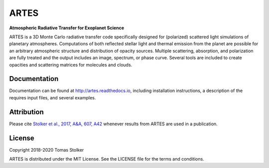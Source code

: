 ARTES
=====

**Atmospheric Radiative Transfer for Exoplanet Science**

.. image:: https://readthedocs.org/projects/artes/badge/?version=latest
    :target: http://artes.readthedocs.io/en/latest/?badge=latest

.. image:: https://img.shields.io/badge/license-MIT-blue.svg?style=flat
    :target: https://github.com/tomasstolker/ARTES/blob/master/LICENSE

.. image:: http://img.shields.io/badge/arXiv-1706.09427-orange.svg?style=flat
    :target: http://arxiv.org/abs/1706.09427

ARTES is a 3D Monte Carlo radiative transfer code specifically designed for (polarized) scattered light simulations of planetary atmospheres. Computations of both reflected stellar light and thermal emission from the planet are possible for an arbitrary atmospheric structure and distribution of opacity sources. Multiple scattering, absorption, and polarization are fully treated and the output includes an image, spectrum, or phase curve. Several tools are included to create opacities and scattering matrices for molecules and clouds.

Documentation
-------------

Documentation can be found at `http://artes.readthedocs.io <http://artes.readthedocs.io>`_, including installation instructions, a description of the requires input files, and several examples.

Attribution
-----------

Please cite `Stolker et al., 2017, A&A, 607, A42 <http://adsabs.harvard.edu/abs/2017A%26A...607A..42S>`_ whenever results from ARTES are used in a publication.

License
-------

Copyright 2018-2020 Tomas Stolker

ARTES is distributed under the MIT License. See the LICENSE file for the terms and conditions.
